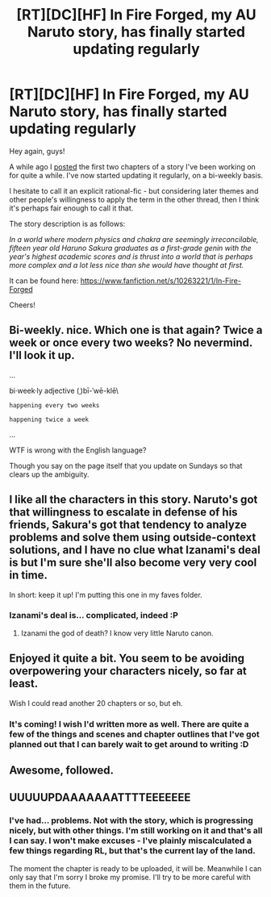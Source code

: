 #+TITLE: [RT][DC][HF] In Fire Forged, my AU Naruto story, has finally started updating regularly

* [RT][DC][HF] In Fire Forged, my AU Naruto story, has finally started updating regularly
:PROPERTIES:
:Author: omgimpwned
:Score: 15
:DateUnix: 1402783228.0
:DateShort: 2014-Jun-15
:END:
Hey again, guys!

A while ago I [[http://www.reddit.com/r/rational/comments/22onyj/hfdcwip_i_would_like_to_show_you_something_ive/][posted]] the first two chapters of a story I've been working on for quite a while. I've now started updating it regularly, on a bi-weekly basis.

I hesitate to call it an explicit rational-fic - but considering later themes and other people's willingness to apply the term in the other thread, then I think it's perhaps fair enough to call it that.

The story description is as follows:

/In a world where modern physics and chakra are seemingly irreconcilable, fifteen year old Haruno Sakura graduates as a first-grade genin with the year's highest academic scores and is thrust into a world that is perhaps more complex and a lot less nice than she would have thought at first./

It can be found here: [[https://www.fanfiction.net/s/10263221/1/In-Fire-Forged]]

Cheers!


** Bi-weekly. nice. Which one is that again? Twice a week or once every two weeks? No nevermind. I'll look it up.

...

bi·week·ly adjective (ˌ)bī-ˈwē-klē\

: happening every two weeks

: happening twice a week

...

WTF is wrong with the English language?

Though you say on the page itself that you update on Sundays so that clears up the ambiguity.
:PROPERTIES:
:Author: gabbalis
:Score: 4
:DateUnix: 1402989201.0
:DateShort: 2014-Jun-17
:END:


** I like all the characters in this story. Naruto's got that willingness to escalate in defense of his friends, Sakura's got that tendency to analyze problems and solve them using outside-context solutions, and I have no clue what Izanami's deal is but I'm sure she'll also become very very cool in time.

In short: keep it up! I'm putting this one in my faves folder.
:PROPERTIES:
:Author: Drazelic
:Score: 2
:DateUnix: 1402792763.0
:DateShort: 2014-Jun-15
:END:

*** Izanami's deal is... complicated, indeed :P
:PROPERTIES:
:Author: omgimpwned
:Score: 1
:DateUnix: 1402853880.0
:DateShort: 2014-Jun-15
:END:

**** Izanami the god of death? I know very little Naruto canon.
:PROPERTIES:
:Author: nerdguy1138
:Score: 1
:DateUnix: 1404369687.0
:DateShort: 2014-Jul-03
:END:


** Enjoyed it quite a bit. You seem to be avoiding overpowering your characters nicely, so far at least.

Wish I could read another 20 chapters or so, but eh.
:PROPERTIES:
:Author: Kodix
:Score: 2
:DateUnix: 1402852517.0
:DateShort: 2014-Jun-15
:END:

*** It's coming! I wish I'd written more as well. There are quite a few of the things and scenes and chapter outlines that I've got planned out that I can barely wait to get around to writing :D
:PROPERTIES:
:Author: omgimpwned
:Score: 2
:DateUnix: 1402853785.0
:DateShort: 2014-Jun-15
:END:


** Awesome, followed.
:PROPERTIES:
:Author: PeridexisErrant
:Score: 1
:DateUnix: 1402887418.0
:DateShort: 2014-Jun-16
:END:


** UUUUUPDAAAAAAATTTTEEEEEEE
:PROPERTIES:
:Score: 1
:DateUnix: 1410984179.0
:DateShort: 2014-Sep-18
:END:

*** I've had... problems. Not with the story, which is progressing nicely, but with other things. I'm still working on it and that's all I can say. I won't make excuses - I've plainly miscalculated a few things regarding RL, but that's the current lay of the land.

The moment the chapter is ready to be uploaded, it will be. Meanwhile I can only say that I'm sorry I broke my promise. I'll try to be more careful with them in the future.
:PROPERTIES:
:Author: omgimpwned
:Score: 1
:DateUnix: 1410992411.0
:DateShort: 2014-Sep-18
:END:
